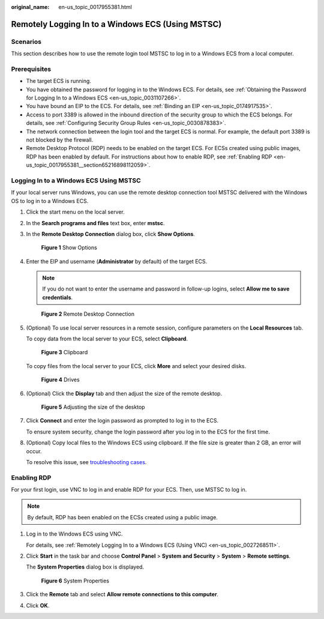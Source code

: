 :original_name: en-us_topic_0017955381.html

.. _en-us_topic_0017955381:

Remotely Logging In to a Windows ECS (Using MSTSC)
==================================================

Scenarios
---------

This section describes how to use the remote login tool MSTSC to log in to a Windows ECS from a local computer.

Prerequisites
-------------

-  The target ECS is running.
-  You have obtained the password for logging in to the Windows ECS. For details, see :ref:`Obtaining the Password for Logging In to a Windows ECS <en-us_topic_0031107266>`.
-  You have bound an EIP to the ECS. For details, see :ref:`Binding an EIP <en-us_topic_0174917535>`.

-  Access to port 3389 is allowed in the inbound direction of the security group to which the ECS belongs. For details, see :ref:`Configuring Security Group Rules <en-us_topic_0030878383>`.
-  The network connection between the login tool and the target ECS is normal. For example, the default port 3389 is not blocked by the firewall.
-  Remote Desktop Protocol (RDP) needs to be enabled on the target ECS. For ECSs created using public images, RDP has been enabled by default. For instructions about how to enable RDP, see :ref:`Enabling RDP <en-us_topic_0017955381__section65216898112059>`.

Logging In to a Windows ECS Using MSTSC
---------------------------------------

If your local server runs Windows, you can use the remote desktop connection tool MSTSC delivered with the Windows OS to log in to a Windows ECS.

#. Click the start menu on the local server.

#. In the **Search programs and files** text box, enter **mstsc**.

#. In the **Remote Desktop Connection** dialog box, click **Show Options**.


   .. figure:: /_static/images/en-us_image_0295941039.png
      :alt: **Figure 1** Show Options

      **Figure 1** Show Options

#. Enter the EIP and username (**Administrator** by default) of the target ECS.

   .. note::

      If you do not want to enter the username and password in follow-up logins, select **Allow me to save credentials**.


   .. figure:: /_static/images/en-us_image_0295941040.png
      :alt: **Figure 2** Remote Desktop Connection

      **Figure 2** Remote Desktop Connection

#. (Optional) To use local server resources in a remote session, configure parameters on the **Local Resources** tab.

   To copy data from the local server to your ECS, select **Clipboard**.


   .. figure:: /_static/images/en-us_image_0295941041.png
      :alt: **Figure 3** Clipboard

      **Figure 3** Clipboard

   To copy files from the local server to your ECS, click **More** and select your desired disks.


   .. figure:: /_static/images/en-us_image_0295940977.png
      :alt: **Figure 4** Drives

      **Figure 4** Drives

#. (Optional) Click the **Display** tab and then adjust the size of the remote desktop.


   .. figure:: /_static/images/en-us_image_0295940978.png
      :alt: **Figure 5** Adjusting the size of the desktop

      **Figure 5** Adjusting the size of the desktop

#. Click **Connect** and enter the login password as prompted to log in to the ECS.

   To ensure system security, change the login password after you log in to the ECS for the first time.

#. (Optional) Copy local files to the Windows ECS using clipboard. If the file size is greater than 2 GB, an error will occur.

   To resolve this issue, see `troubleshooting cases <https://learn.microsoft.com/en-us/troubleshoot/windows-server/remote/copying-2-gb-file-by-clipboard-redirection-fails>`__.

.. _en-us_topic_0017955381__section65216898112059:

Enabling RDP
------------

For your first login, use VNC to log in and enable RDP for your ECS. Then, use MSTSC to log in.

.. note::

   By default, RDP has been enabled on the ECSs created using a public image.

#. Log in to the Windows ECS using VNC.

   For details, see :ref:`Remotely Logging In to a Windows ECS (Using VNC) <en-us_topic_0027268511>`.

#. Click **Start** in the task bar and choose **Control Panel** > **System and Security** > **System** > **Remote settings**.

   The **System Properties** dialog box is displayed.


   .. figure:: /_static/images/en-us_image_0049287308.png
      :alt: **Figure 6** System Properties

      **Figure 6** System Properties

#. Click the **Remote** tab and select **Allow remote connections to this computer**.

#. Click **OK**.
